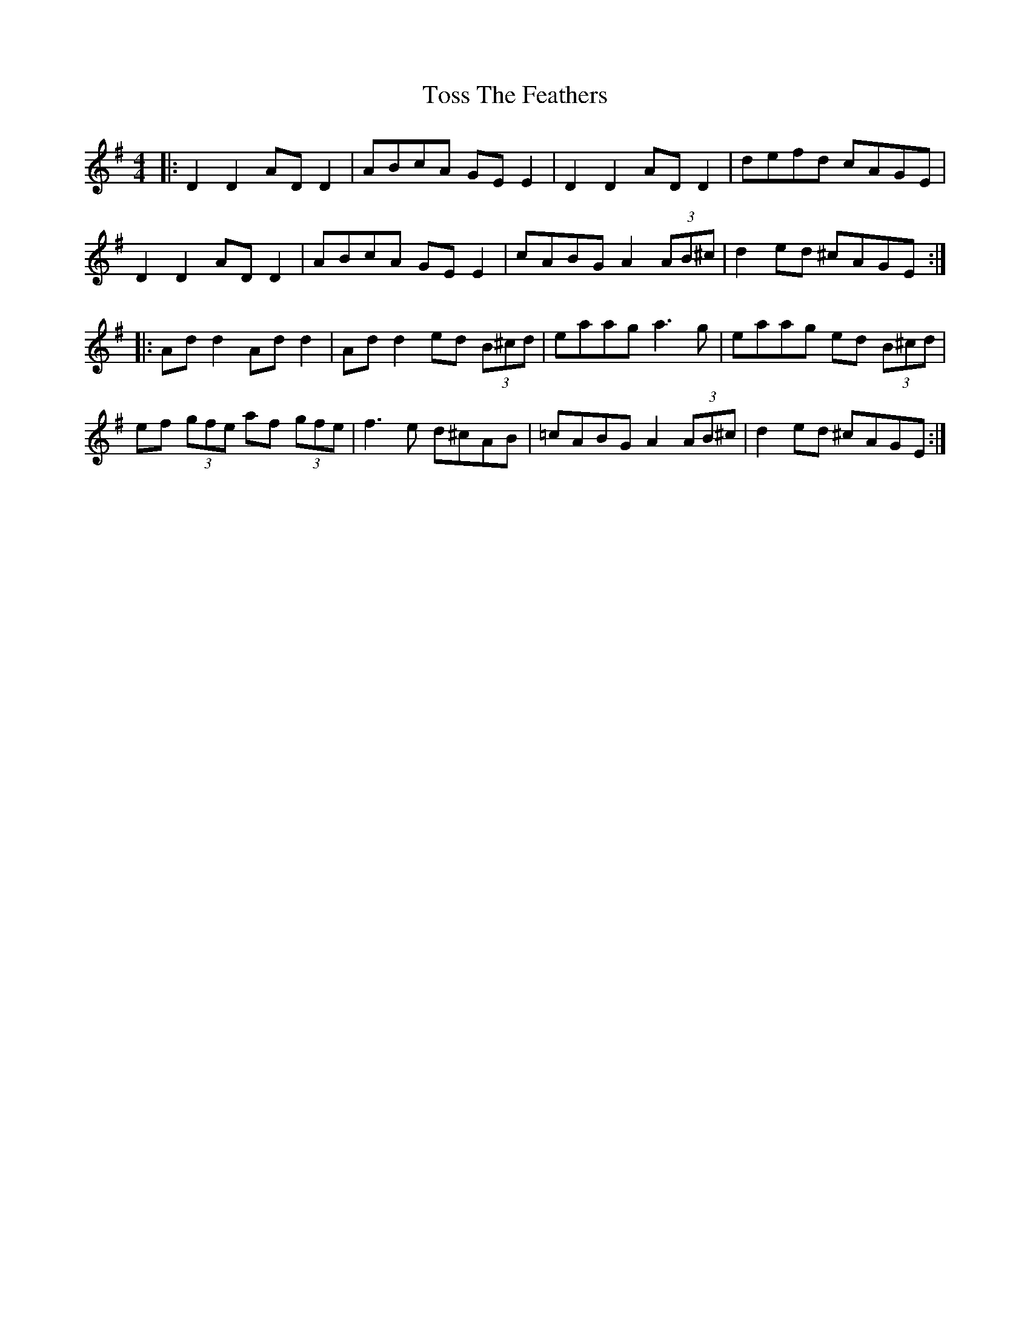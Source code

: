 X: 40726
T: Toss The Feathers
R: reel
M: 4/4
K: Dmixolydian
|:D2 D2 AD D2|ABcA GE E2|D2 D2 AD D2|defd cAGE|
D2 D2 AD D2|ABcA GE E2|cABG A2 (3AB^c|d2 ed ^cAGE:|
|:Ad d2 Ad d2|Ad d2 ed (3B^cd|eaag a3g|eaag ed (3B^cd|
ef (3gfe af (3gfe|f3e d^cAB|=cABG A2 (3AB^c|d2 ed ^cAGE:|

